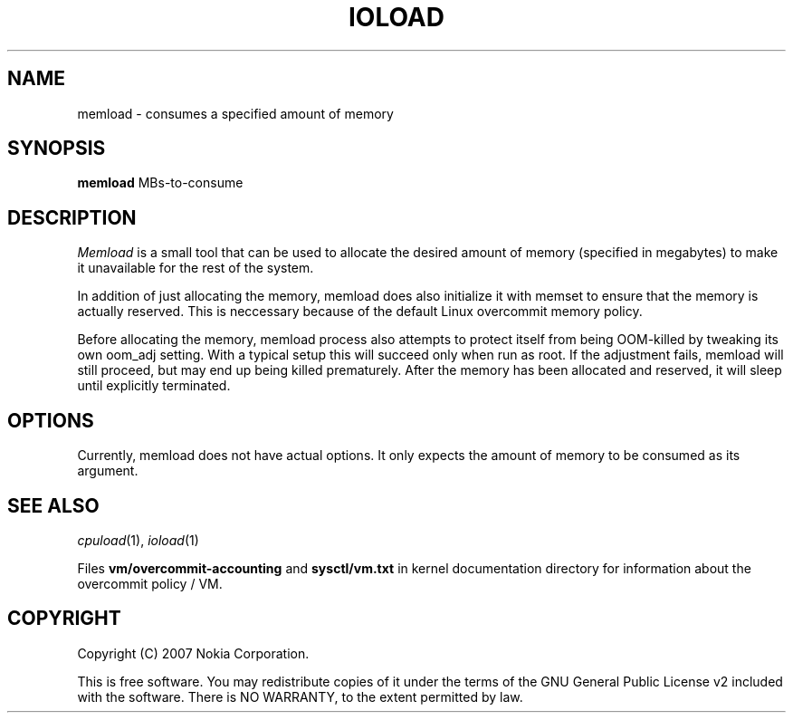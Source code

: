 .TH IOLOAD 1 "2007-06-06" "ioload"
.SH NAME
memload \- consumes a specified amount of memory
.SH SYNOPSIS
\fBmemload\fP MBs-to-consume 
.SH DESCRIPTION
\fIMemload\fP is a small tool that can be used to allocate the desired
amount of memory (specified in megabytes) to make it unavailable for
the rest of the system.
.PP
In addition of just allocating the memory, memload does also
initialize it with memset to ensure that the memory is actually reserved. 
This is neccessary because of the default Linux overcommit memory
policy.
.PP
Before allocating the memory, memload process also attempts to protect 
itself from being OOM-killed by tweaking its own oom_adj setting. 
With a typical setup this will succeed only when run as root. 
If the adjustment fails, memload will still proceed,
but may end up being killed prematurely. After the memory has been
allocated and reserved, it will sleep until explicitly terminated.
.SH OPTIONS
Currently, memload does not have actual options. It only expects the
amount of memory to be consumed as its argument.
.SH SEE ALSO
.IR cpuload (1),
.IR ioload (1)
.PP
Files \fBvm/overcommit-accounting\fP and \fBsysctl/vm.txt\fP in kernel
documentation directory for information about the overcommit policy /
VM.
.SH COPYRIGHT
Copyright (C) 2007 Nokia Corporation.
.PP
This is free software.  You may redistribute copies of it under the
terms of the GNU General Public License v2 included with the software.
There is NO WARRANTY, to the extent permitted by law.
